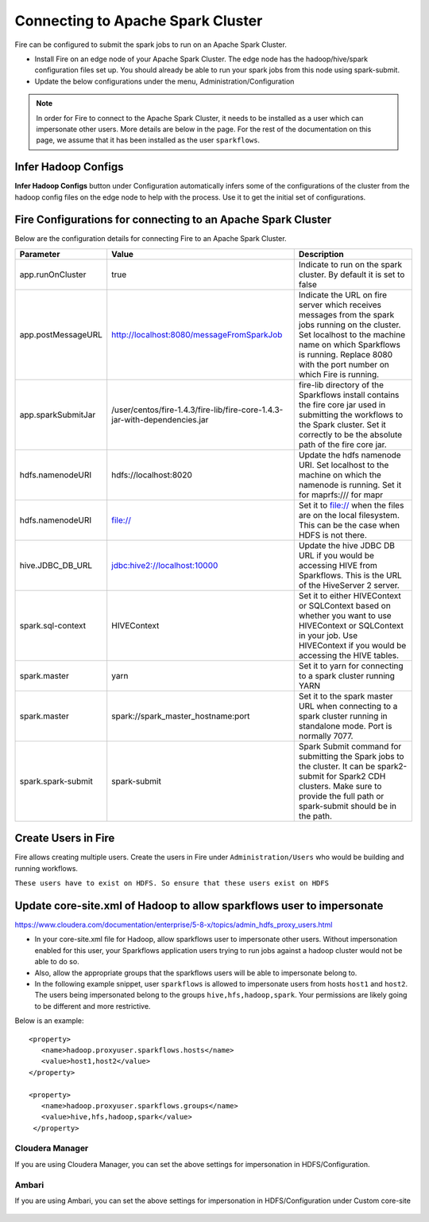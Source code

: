 Connecting to Apache Spark Cluster
==================================

Fire can be configured to submit the spark jobs to run on an Apache Spark Cluster.
 
* Install Fire on an edge node of your Apache Spark Cluster. The edge node has the hadoop/hive/spark configuration files set up. You should already be able to run your spark jobs from this node using spark-submit.
* Update the below configurations under the menu, Administration/Configuration 


.. note:: In order for Fire to connect to the Apache Spark Cluster, it needs to be installed as a user which can impersonate other users. More details are below in the page. For the rest of the documentation on this page, we assume that it has been installed as the user ``sparkflows``.


Infer Hadoop Configs
--------------------

**Infer Hadoop Configs** button under Configuration automatically infers some of the configurations of the cluster from the hadoop config files on the edge node to help with the process. Use it to get the initial set of configurations.

.. figure:: ../_assets/installation/infer-hadoop-configs.png
   :scale: 100%
   :alt: Infer Hadoop Configs
   :align: center


Fire Configurations for connecting to an Apache Spark Cluster
-------------------------------------------------------------

Below are the configuration details for connecting Fire to an Apache Spark Cluster.

+--------------------+----------------------------------------------------------------------------+-----------------------------------------------------------------------------------------------------------------------------------------------------------------------------------------------------------------------------------+
| **Parameter**      | **Value**                                                                  | **Description**                                                                                                                                                                                                                   |
+--------------------+----------------------------------------------------------------------------+-----------------------------------------------------------------------------------------------------------------------------------------------------------------------------------------------------------------------------------+
| app.runOnCluster   | true                                                                       | Indicate to run on the spark cluster. By default it is set to false                                                                                                                                                               |
+--------------------+----------------------------------------------------------------------------+-----------------------------------------------------------------------------------------------------------------------------------------------------------------------------------------------------------------------------------+
| app.postMessageURL | http://localhost:8080/messageFromSparkJob                                  | Indicate the URL on fire server which receives messages from the spark jobs running on the cluster. Set localhost to the machine name on which Sparkflows is running. Replace 8080 with the port number on which Fire is running. |
+--------------------+----------------------------------------------------------------------------+-----------------------------------------------------------------------------------------------------------------------------------------------------------------------------------------------------------------------------------+
| app.sparkSubmitJar | /user/centos/fire-1.4.3/fire-lib/fire-core-1.4.3-jar-with-dependencies.jar | fire-lib directory of the Sparkflows install contains the fire core jar used in submitting the workflows to the Spark cluster. Set it correctly to be the absolute path of the fire core jar.                                     |
+--------------------+----------------------------------------------------------------------------+-----------------------------------------------------------------------------------------------------------------------------------------------------------------------------------------------------------------------------------+
| hdfs.namenodeURI   | hdfs://localhost:8020                                                      | Update the hdfs namenode URI. Set localhost to the machine on which the namenode is running. Set it for maprfs:/// for mapr                                                                                                       |
+--------------------+----------------------------------------------------------------------------+-----------------------------------------------------------------------------------------------------------------------------------------------------------------------------------------------------------------------------------+
| hdfs.namenodeURI   | file://                                                                    | Set it to file:// when the files are on the local filesystem. This can be the case when HDFS is not there.                                                                                                                        |
+--------------------+----------------------------------------------------------------------------+-----------------------------------------------------------------------------------------------------------------------------------------------------------------------------------------------------------------------------------+
| hive.JDBC_DB_URL   | jdbc:hive2://localhost:10000                                               | Update the hive JDBC DB URL if you would be accessing HIVE from Sparkflows. This is the URL of the HiveServer 2 server.                                                                                                           |
+--------------------+----------------------------------------------------------------------------+-----------------------------------------------------------------------------------------------------------------------------------------------------------------------------------------------------------------------------------+
| spark.sql-context  | HIVEContext                                                                | Set it to either HIVEContext or SQLContext based on whether you want to use HIVEContext or SQLContext in your job. Use HIVEContext if you would be accessing the HIVE tables.                                                     |
+--------------------+----------------------------------------------------------------------------+-----------------------------------------------------------------------------------------------------------------------------------------------------------------------------------------------------------------------------------+
| spark.master       | yarn                                                                       | Set it to yarn for connecting to a spark cluster running YARN                                                                                                                                                                     |
+--------------------+----------------------------------------------------------------------------+-----------------------------------------------------------------------------------------------------------------------------------------------------------------------------------------------------------------------------------+
| spark.master       | spark://spark_master_hostname:port                                         | Set it to the spark master URL when connecting to a spark cluster running in standalone mode. Port is normally 7077.                                                                                                              |
+--------------------+----------------------------------------------------------------------------+-----------------------------------------------------------------------------------------------------------------------------------------------------------------------------------------------------------------------------------+
| spark.spark-submit | spark-submit                                                               | Spark Submit command for submitting the Spark jobs to the cluster. It can be spark2-submit for Spark2 CDH clusters. Make sure to provide the full path or spark-submit should be in the path.                                     |
+--------------------+----------------------------------------------------------------------------+-----------------------------------------------------------------------------------------------------------------------------------------------------------------------------------------------------------------------------------+

Create Users in Fire
--------------------

Fire allows creating multiple users. Create the users in Fire under ``Administration/Users`` who would be building and running workflows.

``These users have to exist on HDFS. So ensure that these users exist on HDFS``


Update core-site.xml of Hadoop to allow sparkflows user to impersonate
----------------------------------------------------------------------


https://www.cloudera.com/documentation/enterprise/5-8-x/topics/admin_hdfs_proxy_users.html


* In your core-site.xml file for Hadoop, allow sparkflows user to impersonate other users. Without impersonation enabled for this user, your Sparkflows application users trying to run jobs against a hadoop cluster would not be able to do so. 
 
* Also, allow the appropriate groups that the sparkflows users will be able to impersonate belong to.

* In the following example snippet, user ``sparkflows`` is allowed to impersonate users from hosts ``host1`` and ``host2``.  The users being impersonated belong to the groups ``hive,hfs,hadoop,spark``. Your permissions are likely going to be different and more restrictive. 

Below is an example::


  <property>
     <name>hadoop.proxyuser.sparkflows.hosts</name>
     <value>host1,host2</value>
  </property>

  <property>
     <name>hadoop.proxyuser.sparkflows.groups</name>
     <value>hive,hfs,hadoop,spark</value>
   </property>
 

Cloudera Manager
^^^^^^^^^^^^^^^^

If you are using Cloudera Manager, you can set the above settings for impersonation in HDFS/Configuration.

.. figure:: ../_assets/installation/cloudera-manager-hdfs-configuration.png
   :scale: 100%
   :alt: Cloudera Configs
   :align: center
   
   
Ambari
^^^^^^

If you are using Ambari, you can set the above settings for impersonation in HDFS/Configuration under Custom core-site

.. figure:: ../_assets/installation/ambari-hdfs-configuration.png
   :scale: 100%
   :alt: Ambari Configs
   :align: center
   
   
 
 




